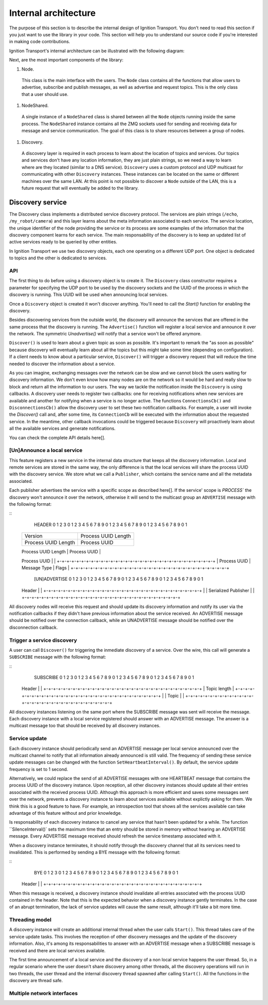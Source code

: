 =====================
Internal architecture
=====================

The purpose of this section is to describe the internal design of Ignition Transport. You don't need to read this section if you just want to use the library in your code. This section will help you to understand our source code if you're interested in making code contributions.

Ignition Transport's internal architecture can be illustrated with the following diagram:


Next, are the most important components of the library:

1. Node.

  This class is the main interface with the users. The ``Node`` class contains all the functions that allow users to advertise, subscribe and publish messages, as well as advertise and request topics. This is the only class that a user should use.

1. NodeShared.

  A single instance of a ``NodeShared`` class is shared between all the
  ``Node`` objects running inside the same process. The ``NodeShared`` instance contains all the ZMQ sockets used for sending and receiving data for message and service communication. The goal of this class is to share resources between a group of nodes.

1. Discovery.

  A discovery layer is required in each process to learn about the location of topics and services. Our topics and services don't have any location information, they are just plain strings, so we need a way to learn where are they located (similar to a DNS service). ``Discovery`` uses a custom protocol and UDP multicast for communicating with other ``Discovery`` instances. These instances can be located on the same or different machines over the same LAN. At this point is not possible to discover a ``Node`` outside of the LAN, this is a future request that will eventually be added to the library.


Discovery service
=================

The Discovery class implements a distributed service discovery protocol. The services are plain strings (``/echo``, ``/my_robot/camera``) and this layer learns about the meta information associated to each service. The service location, the unique identifier of the node providing the service or its process are some examples of the information that the discovery component learns for each service. The main responsability of the discovery is to keep an updated list of active services ready to be queried by other entities.

In Ignition Transport we use two discovery objects, each one operating on a different UDP port. One object is dedicated to topics and the other is dedicated to services.

API
---

The first thing to do before using a discovery object is to create it. The
``Discovery`` class constructor requires a parameter for specifying the UDP port to be used by the discovery sockets and the UUID of the process in which the discovery is running. This UUID will be used when announcing local services.

Once a ``Discovery`` object is created it won't discover anything. You'll need to call the `Start()` function for enabling the discovery.

Besides discovering services from the outside world, the discovery will announce the services that are offered in the same process that the discovery is running. The ``Advertise()`` function will register a local service and announce it over the network. The symmetric `Unadvertise()` will notify that a service won't be offered anymore.

``Discover()`` is used to learn about a given topic as soon as possible. It's important to remark the "as soon as possible" because discovery will eventually learn about all the topics but this might take some time (depending on configuration). If a client needs to know about a particular service,
``Discover()`` will trigger a discovery request that will reduce the time needed to discover the information about a service.

As you can imagine, exchanging messages over the network can be slow and we  cannot block the users waiting for discovery information. We don't even know how many nodes are on the network so it would be hard and really slow to block and return all the information to our users. The way we tackle the notification  inside the ``Discovery`` is using callbacks. A discovery user needs to register two callbacks: one for receiving notifications when new services are available  and another for notifying when a service is no longer active. The functions       ``ConnectionsCb()`` and ``DisconnectionsCb()`` allow the discovery user to set these two notification callbacks. For example, a user will invoke the `Discover()` call and, after some time, its ``ConnectionCb`` will be executed with the information about the requested service. In the meantime, other callback invocations could be triggered because ``Discovery`` will proactively learn about all the available services and generate notifications.

You can check the complete API details here[].

[Un]Announce a local service
--------------------------

This feature registers a new service in the internal data structure that keeps  all the discovery information. Local and remote services are stored in the same way, the only difference is that the local services will share the process UUID with the discovery service. We store what we call a ``Publisher``, which contains the service name and all the metadata associated.

Each publisher advertises the service with a specific scope as described here[]. If the service' scope is `PROCESS`` the discovery won't announce it over the network, otherwise it will send to the multicast group an
``ADVERTISE`` message with the following format:

::
   HEADER
   0                   1                   2                   3
   0 1 2 3 4 5 6 7 8 9 0 1 2 3 4 5 6 7 8 9 0 1 2 3 4 5 6 7 8 9 0 1
  +-+-+-+-+-+-+-+-+-+-+-+-+-+-+-+-+-+-+-+-+-+-+-+-+-+-+-+-+-+-+-+-+
  |            Version            |     Process UUID Length       |
  +-+-+-+-+-+-+-+-+-+-+-+-+-+-+-+-+-+-+-+-+-+-+-+-+-+-+-+-+-+-+-+-+
  |     Process UUID Length       |         Process UUID          |
  +-+-+-+-+-+-+-+-+-+-+-+-+-+-+-+-+-+-+-+-+-+-+-+-+-+-+-+-+-+-+-+-+
  |                                                               |
  \                          Process UUID                         \
  |                                                               |
  +-+-+-+-+-+-+-+-+-+-+-+-+-+-+-+-+-+-+-+-+-+-+-+-+-+-+-+-+-+-+-+-+
  | Process UUID  |  Message Type |             Flags             |
  +-+-+-+-+-+-+-+-+-+-+-+-+-+-+-+-+-+-+-+-+-+-+-+-+-+-+-+-+-+-+-+-+

   [UN]ADVERTISE
   0                   1                   2                   3
   0 1 2 3 4 5 6 7 8 9 0 1 2 3 4 5 6 7 8 9 0 1 2 3 4 5 6 7 8 9 0 1
  +-+-+-+-+-+-+-+-+-+-+-+-+-+-+-+-+-+-+-+-+-+-+-+-+-+-+-+-+-+-+-+-+
  |                                                               |
  \                            Header                             \
  |                                                               |
  +-+-+-+-+-+-+-+-+-+-+-+-+-+-+-+-+-+-+-+-+-+-+-+-+-+-+-+-+-+-+-+-+
  |                                                               |
  \                     Serialized Publisher                      \
  |                                                               |
  +-+-+-+-+-+-+-+-+-+-+-+-+-+-+-+-+-+-+-+-+-+-+-+-+-+-+-+-+-+-+-+-+


All discovery nodes will receive this request and should update its discovery information and notify its user via the notification callbacks if they didn't  have previous information about the service received. An ADVERTISE message   should be notified over the connection callback, while an UNADVERTISE message
should be notified over the disconnection callback.

Trigger a service discovery
---------------------------

A user can call ``Discover()`` for triggering the inmediate discovery of a service. Over the wire, this call will generate a ``SUBSCRIBE`` message with
the following format:

::
   SUBSCRIBE
   0                   1                   2                   3
   0 1 2 3 4 5 6 7 8 9 0 1 2 3 4 5 6 7 8 9 0 1 2 3 4 5 6 7 8 9 0 1
  +-+-+-+-+-+-+-+-+-+-+-+-+-+-+-+-+-+-+-+-+-+-+-+-+-+-+-+-+-+-+-+-+
  |                                                               |
  \                            Header                             \
  |                                                               |
  +-+-+-+-+-+-+-+-+-+-+-+-+-+-+-+-+-+-+-+-+-+-+-+-+-+-+-+-+-+-+-+-+
  |                         Topic length                          |
  +-+-+-+-+-+-+-+-+-+-+-+-+-+-+-+-+-+-+-+-+-+-+-+-+-+-+-+-+-+-+-+-+
  |                                                               |
  \                            Topic                              \
  |                                                               |
  +-+-+-+-+-+-+-+-+-+-+-+-+-+-+-+-+-+-+-+-+-+-+-+-+-+-+-+-+-+-+-+-+


All discovery instances listening on the same port where the SUBSCRIBE message
was sent will receive the message. Each discovery instance with a local service
registered should answer with an ADVERTISE message. The answer is a multicast message too that should be received by all discovery instances.

Service update
--------------

Each discovery instance should periodically send an ADVERTISE message per local service announced over the multicast channel to notify that all information already announced is still valid. The frequency of sending these service update messages can be changed with the function ``SetHeartbeatInterval()``. By default, the service update frequency is set to 1 second.

Alternatively, we could replace the send of all ADVERTISE messages with one HEARTBEAT message that contains the process UUID of the discovery instance. Upon reception, all other discovery instances should update all their entries associated with the received process UUID. Although this approach is more efficient and saves some messages sent over the network, prevents a discovery
instance to learn about services available without explictly asking for them. We think this is a good feature to have. For example, an introspection tool that shows all the services available can take advantage of this feature without and prior knowledge.

Is responsability of each discovery instance to cancel any service that hasn't been updated for a while. The function ``SilenceInterval()` sets the maximum time that an entry should be stored in memory without hearing an ADVERTISE message. Every ADVERTISE message received should refresh the service timestamp associated with it.

When a discovery instance terminates, it should notify through the discovery channel that all its services need to invalidated. This is performed by sending
a BYE message with the following format:


::
   BYE
   0                   1                   2                   3
   0 1 2 3 4 5 6 7 8 9 0 1 2 3 4 5 6 7 8 9 0 1 2 3 4 5 6 7 8 9 0 1
  +-+-+-+-+-+-+-+-+-+-+-+-+-+-+-+-+-+-+-+-+-+-+-+-+-+-+-+-+-+-+-+-+
  |                                                               |
  \                            Header                             \
  |                                                               |
  +-+-+-+-+-+-+-+-+-+-+-+-+-+-+-+-+-+-+-+-+-+-+-+-+-+-+-+-+-+-+-+-+

When this message is received, a discovery instance should invalidate all entries associated with the process UUID contained in the header. Note that this is the expected behavior when a discovery instance gently terminates. In the case of an abrupt termination, the lack of service updates will cause the same result, although it'll take a bit more time.


Threading model
---------------

A discovery instance will create an additional internal thread when the user calls ``Start()``. This thread takes care of the service update tasks. This involves the reception of other discovery messages and the update of the discovery information. Also, it's among its responsabilities to answer with an ADVERTISE message when a SUBSCRIBE message is received and there are local services available.

The first time announcement of a local service and the discovery of a non local service happens the user thread. So, in a regular scenario where the user doesn't share discovery among other threads, all the discovery operations will run in two threads, the user thread and the internal discovery thread spawned after calling ``Start()``. All the functions in the discovery are thread safe.

Multiple network interfaces
---------------------------

